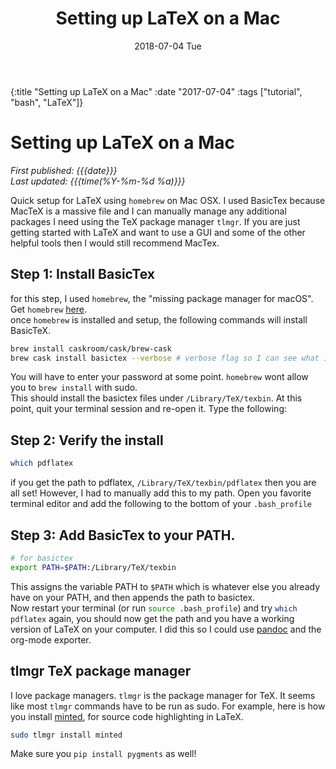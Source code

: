 #+HTML: <div id="edn">
#+HTML: {:title "Setting up LaTeX on a Mac" :date "2017-07-04" :tags ["tutorial", "bash", "LaTeX"]}
#+HTML: </div>
#+OPTIONS: \n:1 toc:nil num:0 todo:nil ^:{} title:nil
#+PROPERTY: header-args :eval never-export :exports both 
#+DATE: 2018-07-04 Tue
#+TITLE: Setting up LaTeX on a Mac

#+TOC: headlines 1
#+HTML:<div id="article">
#+HTML:<h1 id="mainTitle">Setting up LaTeX on a Mac</h1>
#+HTML:<div id="timedate">
/First published: {{{date}}}/
/Last updated: {{{time(%Y-%m-%d %a)}}}/
#+HTML:</div>

  Quick setup for LaTeX using =homebrew= on Mac OSX. I used BasicTex because MacTeX is a massive file and I can manually manage any additional packages I need using the TeX package manager =tlmgr=. If you are just getting started with LaTeX and want to use a GUI and some of the other helpful tools then I would still recommend MacTex. 

** Step 1: Install BasicTex
for this step, I used =homebrew=, the "missing package manager for macOS". Get =homebrew= [[https://brew.sh/][here]].
once =homebrew= is installed and setup, the following commands will install BasicTeX. 

#+BEGIN_SRC bash :results verbatim 
brew install caskroom/cask/brew-cask
brew cask install basictex --verbose # verbose flag so I can see what is happening. 
#+END_SRC

You will have to enter your password at some point. =homebrew= wont allow you to =brew install= with sudo. 
This should install the basictex files under =/Library/TeX/texbin=. At this point, quit your terminal session and re-open it. Type the following:
** Step 2: Verify the install
#+BEGIN_SRC bash :results verbatim 
which pdflatex
#+END_SRC

if you get the path to pdflatex, =/Library/TeX/texbin/pdflatex= then you are all set! However, I had to manually add this to my path. Open you favorite terminal editor and add the following to the bottom of your =.bash_profile= 

** Step 3: Add BasicTex to your PATH. 

#+BEGIN_SRC bash :results verbatim 
# for basictex
export PATH=$PATH:/Library/TeX/texbin
#+END_SRC

This assigns the variable PATH to =$PATH= which is whatever else you already have on your PATH, and then appends the path to basictex.
Now restart your terminal (or run src_bash[:exports code]{source .bash_profile}) and try src_bash[:exports code]{which pdflatex} again, you should now get the path and you have a working version of \LaTeX on your computer. I did this so I could use [[http://pandoc.org/][pandoc]] and the org-mode exporter.

** tlmgr TeX package manager

    I love package managers. =tlmgr= is the package manager for TeX. It seems like most =tlmgr= commands have to be run as sudo. For example, here is how you install [[https://github.com/gpoore/minted][minted]], for source code highlighting in LaTeX.

#+BEGIN_SRC bash :results verbatim 
sudo tlmgr install minted
#+END_SRC
 
Make sure you src_bash[:exports code]{pip install pygments} as well!
#+
#+HTML: </div>
